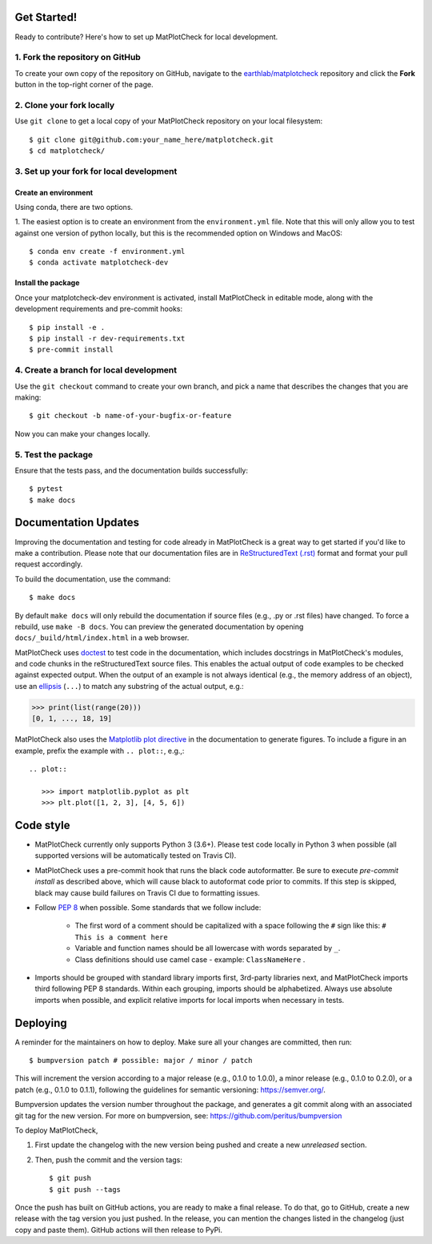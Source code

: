 
Get Started!
============

Ready to contribute? Here's how to set up MatPlotCheck for local development.

1. Fork the repository on GitHub
--------------------------------

To create your own copy of the repository on GitHub, navigate to the
`earthlab/matplotcheck <https://github.com/earthlab/matplotcheck>`_ repository
and click the **Fork** button in the top-right corner of the page.

2. Clone your fork locally
--------------------------

Use ``git clone`` to get a local copy of your MatPlotCheck repository on your
local filesystem::

    $ git clone git@github.com:your_name_here/matplotcheck.git
    $ cd matplotcheck/

3. Set up your fork for local development
-----------------------------------------

Create an environment
^^^^^^^^^^^^^^^^^^^^^

Using conda, there are two options.

1. The easiest option is to create an environment from the
``environment.yml`` file.
Note that this will only allow you to test against one version of python
locally, but this is the recommended option on Windows and MacOS::

    $ conda env create -f environment.yml
    $ conda activate matplotcheck-dev


Install the package
^^^^^^^^^^^^^^^^^^^

Once your matplotcheck-dev environment is activated, install MatPlotCheck in editable
mode, along with the development requirements and pre-commit hooks::

    $ pip install -e .
    $ pip install -r dev-requirements.txt
    $ pre-commit install

4. Create a branch for local development
----------------------------------------

Use the ``git checkout`` command to create your own branch, and pick a name
that describes the changes that you are making::

    $ git checkout -b name-of-your-bugfix-or-feature

Now you can make your changes locally.

5. Test the package
-------------------

Ensure that the tests pass, and the documentation builds successfully::

    $ pytest
    $ make docs


Documentation Updates
=====================

Improving the documentation and testing for code already in MatPlotCheck
is a great way to get started if you'd like to make a contribution. Please note
that our documentation files are in
`ReStructuredText (.rst)
<https://www.sphinx-doc.org/en/master/usage/restructuredtext/basics.html>`_
format and format your pull request
accordingly.

To build the documentation, use the command::

    $ make docs

By default ``make docs`` will only rebuild the documentation if source
files (e.g., .py or .rst files) have changed. To force a rebuild, use
``make -B docs``.
You can preview the generated documentation by opening
``docs/_build/html/index.html`` in a web browser.

MatPlotCheck uses `doctest
<https://www.sphinx-doc.org/en/master/usage/extensions/doctest.html>`_ to test
code in the documentation, which includes docstrings in MatPlotCheck's modules, and
code chunks in the reStructuredText source files.
This enables the actual output of code examples to be checked against expected
output.
When the output of an example is not always identical (e.g., the
memory address of an object), use an `ellipsis
<https://docs.python.org/3.6/library/doctest.html#doctest.ELLIPSIS>`_
(``...``) to match any substring of the actual output, e.g.:

.. code-block:: python

  >>> print(list(range(20)))
  [0, 1, ..., 18, 19]

MatPlotCheck also uses the `Matplotlib plot directive
<https://matplotlib.org/devel/plot_directive.html>`_ in the documentation to
generate figures.
To include a figure in an example, prefix the example with ``.. plot::``,
e.g.,::

    .. plot::

       >>> import matplotlib.pyplot as plt
       >>> plt.plot([1, 2, 3], [4, 5, 6])


Code style
==========

- MatPlotCheck currently only supports Python 3 (3.6+). Please test code locally
  in Python 3 when possible (all supported versions will be automatically
  tested on Travis CI).

- MatPlotCheck uses a pre-commit hook that runs the black code autoformatter.
  Be sure to execute `pre-commit install` as described above, which will cause
  black to autoformat code prior to commits. If this step is skipped, black
  may cause build failures on Travis CI due to formatting issues.

- Follow `PEP 8 <https://www.python.org/dev/peps/pep-0008/>`_ when possible.
  Some standards that we follow include:

    - The first word of a comment should be capitalized with a space following
      the ``#`` sign like this: ``# This is a comment here``
    - Variable and function names should be all lowercase with words separated
      by ``_``.
    - Class definitions should use camel case - example: ``ClassNameHere`` .

- Imports should be grouped with standard library imports first,
  3rd-party libraries next, and MatPlotCheck imports third following PEP 8
  standards. Within each grouping, imports should be alphabetized. Always use
  absolute imports when possible, and explicit relative imports for local
  imports when necessary in tests.


Deploying
=========

A reminder for the maintainers on how to deploy.
Make sure all your changes are committed, then run::

    $ bumpversion patch # possible: major / minor / patch

This will increment the version according to a major release (e.g., 0.1.0 to
1.0.0), a minor release (e.g., 0.1.0 to 0.2.0), or a patch (e.g., 0.1.0 to
0.1.1), following the guidelines for semantic versioning: https://semver.org/.


Bumpversion updates the version number throughout the
package, and generates a git commit along with an associated git tag for the
new version.
For more on bumpversion, see: https://github.com/peritus/bumpversion

To deploy MatPlotCheck,

1. First update the changelog with the new version being pushed and create a new `unreleased` section.
2. Then, push the commit and the version tags::

    $ git push
    $ git push --tags

Once the push has built on GitHub actions, you are ready to make a 
final release. To do that, go to GitHub, create a new release with the tag 
version you just pushed. In the release, you can mention the changes listed 
in the changelog (just copy and paste them). 
GitHub actions will then release to PyPi.
